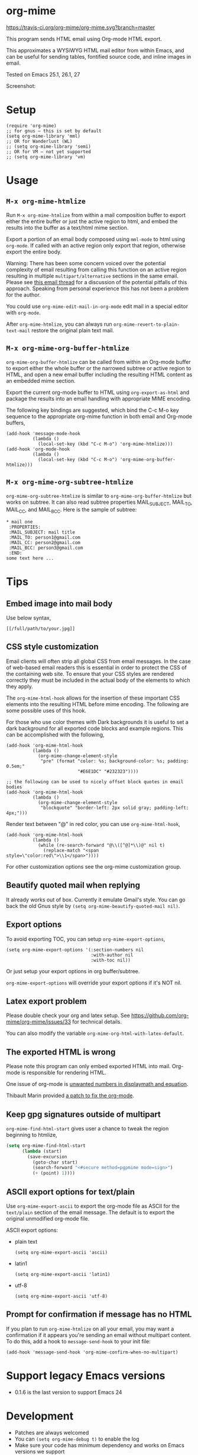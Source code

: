 * org-mime
[[https://travis-ci.org/org-mime/org-mime][https://travis-ci.org/org-mime/org-mime.svg?branch=master]]
[[http://melpa.org/#/org-mime][file:http://melpa.org/packages/org-mime-badge.svg]] [[http://stable.melpa.org/#/org-mime][file:http://stable.melpa.org/packages/org-mime-badge.svg]]

This program sends HTML email using Org-mode HTML export.

This approximates a WYSiWYG HTML mail editor from within Emacs, and can be useful for sending tables, fontified source code, and inline images in email.

Tested on Emacs 25.1, 26.1, 27

Screenshot:
[[file:screenshot.png]]

* Setup
#+begin_src elisp
(require 'org-mime)
;; for gnus – this is set by default
(setq org-mime-library 'mml)
;; OR for Wanderlust (WL)
;; (setq org-mime-library 'semi)
;; OR for VM – not yet supported
;; (setq org-mime-library 'vm)
#+end_src
* Usage
** =M-x org-mime-htmlize=
Run =M-x org-mime-htmlize= from within a mail composition buffer to export either the entire buffer or just the active region to html, and embed the results into the buffer as a text/html mime section.

Export a portion of an email body composed using =mml-mode= to html using =org-mode=.  If called with an active region only export that region, otherwise export the entire body.

Warning: There has been some concern voiced over the potential complexity of email resulting from calling this function on an active region resulting in multiple =multipart/alternative= sections in the same email. Please see [[http://thread.gmane.org/gmane.emacs.orgmode/23617][this email thread]] for a discussion of the potential pitfalls of this approach. Speaking from personal experience this has not been a problem for the author.

You could use =org-mime-edit-mail-in-org-mode= edit mail in a special editor with =org-mode=.

After =org-mime-htmlize=, you can always run =org-mime-revert-to-plain-text-mail= restore the original plain text mail.
** =M-x org-mime-org-buffer-htmlize=
=org-mime-org-buffer-htmlize= can be called from within an Org-mode buffer to export either the whole buffer or the narrowed subtree or active region to HTML, and open a new email buffer including the resulting HTML content as an embedded mime section.

Export the current org-mode buffer to HTML using =org-export-as-html= and package the results into an email handling with appropriate MIME encoding.

The following key bindings are suggested, which bind the C-c M-o key sequence to the appropriate org-mime function in both email and Org-mode buffers,
#+begin_src elisp
(add-hook 'message-mode-hook
          (lambda ()
            (local-set-key (kbd "C-c M-o") 'org-mime-htmlize)))
(add-hook 'org-mode-hook
          (lambda ()
            (local-set-key (kbd "C-c M-o") 'org-mime-org-buffer-htmlize)))
#+end_src

** =M-x org-mime-org-subtree-htmlize=
=org-mime-org-subtree-htmlize= is similar to =org-mime-org-buffer-htmlize=
but works on subtree. It can also read subtree properties MAIL_SUBJECT,
MAIL_TO, MAIL_CC, and MAIL_BCC. Here is the sample of subtree:
#+begin_example
 * mail one
  :PROPERTIES:
  :MAIL_SUBJECT: mail title
  :MAIL_TO: person1@gmail.com
  :MAIL_CC: person2@gmail.com
  :MAIL_BCC: person3@gmail.com
  :END:
 some text here ...
#+end_example
* Tips
** Embed image into mail body
Use below syntax,
#+begin_example
[[/full/path/to/your.jpg]]
#+end_example
** CSS style customization
Email clients will often strip all global CSS from email messages. In the case of web-based email readers this is essential in order to protect the CSS of the containing web site. To ensure that your CSS styles are rendered correctly they must be included in the actual body of the elements to which they apply.

The =org-mime-html-hook= allows for the insertion of these important CSS elements into the resulting HTML before mime encoding. The following are some possible uses of this hook.

For those who use color themes with Dark backgrounds it is useful to set a dark background for all exported code blocks and example regions. This can be accomplished with the following,

#+begin_src elisp
(add-hook 'org-mime-html-hook
          (lambda ()
            (org-mime-change-element-style
             "pre" (format "color: %s; background-color: %s; padding: 0.5em;"
                           "#E6E1DC" "#232323"))))

;; the following can be used to nicely offset block quotes in email bodies
(add-hook 'org-mime-html-hook
          (lambda ()
            (org-mime-change-element-style
             "blockquote" "border-left: 2px solid gray; padding-left: 4px;")))
#+end_src

Render text between "@" in red color, you can use =org-mime-html-hook=,
#+begin_src elisp
(add-hook 'org-mime-html-hook
          (lambda ()
            (while (re-search-forward "@\\([^@]*\\)@" nil t)
              (replace-match "<span style=\"color:red\">\\1</span>"))))
#+end_src
For other customization options see the org-mime customization group.
** Beautify quoted mail when replying
It already works out of box. Currently it emulate Gmail's style. You can go back the old Gnus style by =(setq org-mime-beautify-quoted-mail nil)=.
** Export options
To avoid exporting TOC, you can setup =org-mime-export-options=,
#+begin_src elisp
(setq org-mime-export-options '(:section-numbers nil
                                :with-author nil
                                :with-toc nil))
#+end_src
Or just setup your export options in org buffer/subtree.

=org-mime-export-options= will override your export options if it's NOT nil.
** Latex export problem
Please double check your org and latex setup. See [[https://github.com/org-mime/org-mime/issues/33]] for technical details.

You can also modify the variable  =org-mime-org-html-with-latex-default=.

** The exported HTML is wrong
Please note this program can only embed exported HTML into mail. Org-mode is responsible for rendering HTML.

One issue of org-mode is [[https://github.com/org-mime/org-mime/issues/38][unwanted numbers in displaymath and equation]].

Thibault Marin provided [[https://lists.gnu.org/archive/html/emacs-orgmode/2019-11/msg00016.html][a patch to fix the org-mode]].
** Keep gpg signatures outside of multipart
=org-mime-find-html-start= gives user a chance to tweak the region beginning to htmlize,
#+begin_src lisp
(setq org-mime-find-html-start
      (lambda (start)
        (save-excursion
          (goto-char start)
          (search-forward "<#secure method=pgpmime mode=sign>")
          (+ (point) 1))))
#+end_src
** ASCII export options for text/plain
Use =org-mime-export-ascii= to export the org-mode file as ASCII for the
=text/plain= section of the email message. The default is to export the
original unmodified org-mode file.

ASCII export options:
- plain text
    #+begin_src elisp
(setq org-mime-export-ascii 'ascii)
    #+end_src
- latin1
    #+begin_src elisp
(setq org-mime-export-ascii 'latin1)
    #+end_src
- utf-8
    #+begin_src elisp
(setq org-mime-export-ascii 'utf-8)
    #+end_src

** Prompt for confirmation if message has no HTML

If you plan to run =org-mime-htmlize= on all your email, you may want a confirmation if it appears you're sending an email without multipart content. To do this, add a hook to =message-send-hook= to your init file:

#+begin_src elisp
(add-hook 'message-send-hook 'org-mime-confirm-when-no-multipart)
#+end_src

* Support legacy Emacs versions
- 0.1.6 is the last version to support Emacs 24
* Development
- Patches are always welcomed
- You can =(setq org-mime-debug t)= to enable the log
- Make sure your code has minimum dependency and works on Emacs versions we support
* Credits
- org-mime was developed by Eric Schulte with much-appreciated help and discussion from everyone on the [[https://lists.gnu.org/archive/html/emacs-orgmode/2010-03/msg00500.html][using orgmode to send html mail]] thread especially Eric S. Fraga for adding WL support.
- [[https://github.com/acowley][Anthony Cowley]] fixed many bugs for exporting
- [[https://github.com/titaniumbones][Matt Price]] improved handling of mail headers (CC, BCC ...)
* Report bug
You need provides the version of Emacs and Org-mode you are using.

We also need exact steps to reproduce the issue.
* Licence
Documentation from the http://orgmode.org/worg/ website (either in its HTML format or in its Org format) is licensed under the [[http://www.gnu.org/copyleft/fdl.html][GNU Free Documentation License version 1.3]] or later. The code examples and css style sheets are licensed under the [[http://www.gnu.org/licenses/gpl.html][GNU General Public License v3 or later]].
